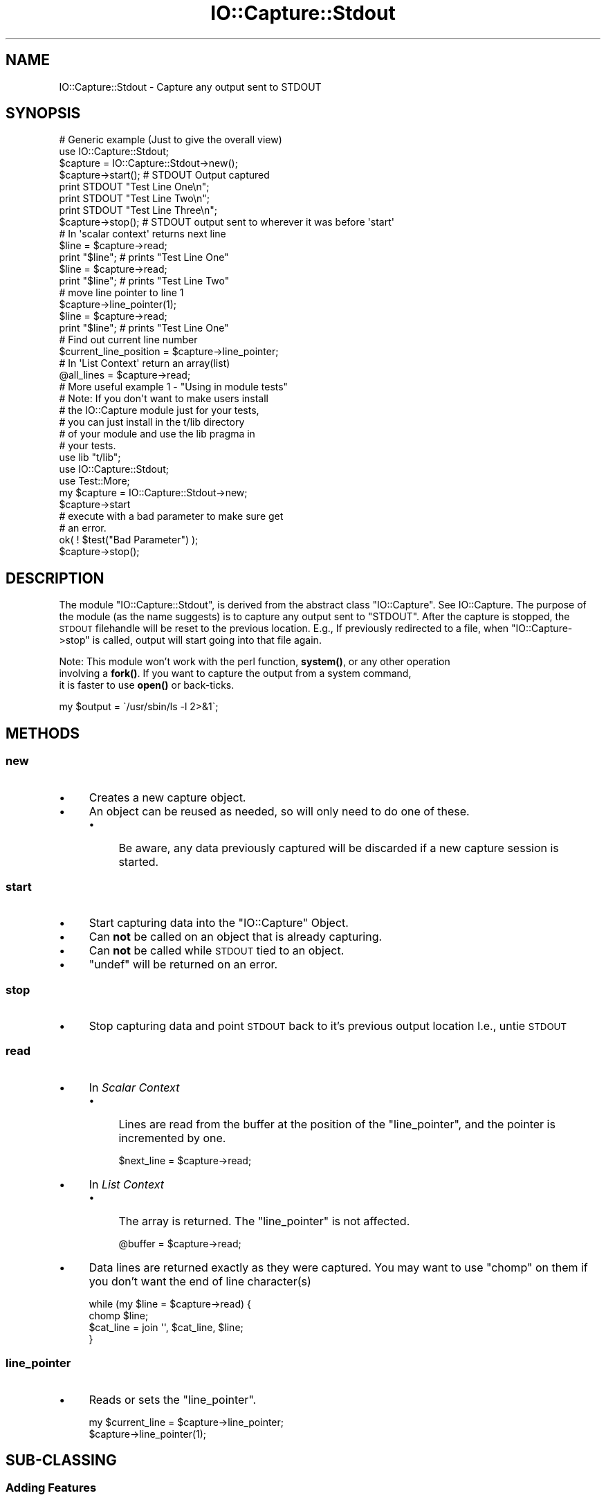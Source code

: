 .\" Automatically generated by Pod::Man 4.14 (Pod::Simple 3.40)
.\"
.\" Standard preamble:
.\" ========================================================================
.de Sp \" Vertical space (when we can't use .PP)
.if t .sp .5v
.if n .sp
..
.de Vb \" Begin verbatim text
.ft CW
.nf
.ne \\$1
..
.de Ve \" End verbatim text
.ft R
.fi
..
.\" Set up some character translations and predefined strings.  \*(-- will
.\" give an unbreakable dash, \*(PI will give pi, \*(L" will give a left
.\" double quote, and \*(R" will give a right double quote.  \*(C+ will
.\" give a nicer C++.  Capital omega is used to do unbreakable dashes and
.\" therefore won't be available.  \*(C` and \*(C' expand to `' in nroff,
.\" nothing in troff, for use with C<>.
.tr \(*W-
.ds C+ C\v'-.1v'\h'-1p'\s-2+\h'-1p'+\s0\v'.1v'\h'-1p'
.ie n \{\
.    ds -- \(*W-
.    ds PI pi
.    if (\n(.H=4u)&(1m=24u) .ds -- \(*W\h'-12u'\(*W\h'-12u'-\" diablo 10 pitch
.    if (\n(.H=4u)&(1m=20u) .ds -- \(*W\h'-12u'\(*W\h'-8u'-\"  diablo 12 pitch
.    ds L" ""
.    ds R" ""
.    ds C` ""
.    ds C' ""
'br\}
.el\{\
.    ds -- \|\(em\|
.    ds PI \(*p
.    ds L" ``
.    ds R" ''
.    ds C`
.    ds C'
'br\}
.\"
.\" Escape single quotes in literal strings from groff's Unicode transform.
.ie \n(.g .ds Aq \(aq
.el       .ds Aq '
.\"
.\" If the F register is >0, we'll generate index entries on stderr for
.\" titles (.TH), headers (.SH), subsections (.SS), items (.Ip), and index
.\" entries marked with X<> in POD.  Of course, you'll have to process the
.\" output yourself in some meaningful fashion.
.\"
.\" Avoid warning from groff about undefined register 'F'.
.de IX
..
.nr rF 0
.if \n(.g .if rF .nr rF 1
.if (\n(rF:(\n(.g==0)) \{\
.    if \nF \{\
.        de IX
.        tm Index:\\$1\t\\n%\t"\\$2"
..
.        if !\nF==2 \{\
.            nr % 0
.            nr F 2
.        \}
.    \}
.\}
.rr rF
.\" ========================================================================
.\"
.IX Title "IO::Capture::Stdout 3"
.TH IO::Capture::Stdout 3 "2005-04-29" "perl v5.32.0" "User Contributed Perl Documentation"
.\" For nroff, turn off justification.  Always turn off hyphenation; it makes
.\" way too many mistakes in technical documents.
.if n .ad l
.nh
.SH "NAME"
IO::Capture::Stdout \- Capture any output sent to STDOUT
.SH "SYNOPSIS"
.IX Header "SYNOPSIS"
.Vb 2
\&    # Generic example (Just to give the overall view)
\&    use IO::Capture::Stdout;
\&
\&    $capture = IO::Capture::Stdout\->new();
\&
\&    $capture\->start();          # STDOUT Output captured
\&    print STDOUT "Test Line One\en";
\&    print STDOUT "Test Line Two\en";
\&    print STDOUT "Test Line Three\en";
\&    $capture\->stop();           # STDOUT output sent to wherever it was before \*(Aqstart\*(Aq
\&
\&    # In \*(Aqscalar context\*(Aq returns next line
\&    $line = $capture\->read;
\&    print "$line";         # prints "Test Line One"
\&
\&    $line = $capture\->read;
\&    print "$line";         # prints "Test Line Two"
\&
\&    # move line pointer to line 1
\&    $capture\->line_pointer(1);
\&
\&    $line = $capture\->read;
\&    print "$line";         # prints "Test Line One"
\&
\&    # Find out current line number
\&    $current_line_position = $capture\->line_pointer;
\&
\&    # In \*(AqList Context\*(Aq return an array(list)
\&    @all_lines = $capture\->read;
\&
\&    # More useful example 1 \- "Using in module tests"
\&    #  Note: If you don\*(Aqt want to make users install 
\&    #        the IO::Capture module just for your tests,
\&    #        you can just install in the t/lib directory
\&    #        of your module and use the lib pragma in  
\&    #        your tests. 
\&
\&    use lib "t/lib";
\&    use IO::Capture::Stdout;
\&
\&    use Test::More;
\&
\&    my $capture =  IO::Capture::Stdout\->new;
\&    $capture\->start
\&
\&    # execute with a bad parameter to make sure get
\&    # an error.
\&
\&    ok( ! $test("Bad Parameter") );
\&
\&    $capture\->stop();
.Ve
.SH "DESCRIPTION"
.IX Header "DESCRIPTION"
The module \f(CW\*(C`IO::Capture::Stdout\*(C'\fR, is derived from the abstract class \f(CW\*(C`IO::Capture\*(C'\fR.
See IO::Capture. The purpose of the module (as the name suggests) is to capture 
any output sent to \f(CW\*(C`STDOUT\*(C'\fR.  After the capture is stopped, the \s-1STDOUT\s0 filehandle 
will be reset to the previous location. E.g., If previously redirected to a file, when 
\&\f(CW\*(C`IO::Capture\->stop\*(C'\fR is called, output will start going into that file again.
.PP
Note:  This module won't work with the perl function, \fBsystem()\fR, or any other operation 
       involving a \fBfork()\fR.  If you want to capture the output from a system command,
       it is faster to use \fBopen()\fR or back-ticks.
.PP
.Vb 1
\&       my $output = \`/usr/sbin/ls \-l 2>&1\`;
.Ve
.SH "METHODS"
.IX Header "METHODS"
.SS "new"
.IX Subsection "new"
.IP "\(bu" 4
Creates a new capture object.
.IP "\(bu" 4
An object can be reused as needed, so will only need to do one of these.
.RS 4
.IP "\(bu" 4
Be aware, any data previously captured will be discarded if a new 
capture session is started.
.RE
.RS 4
.RE
.SS "start"
.IX Subsection "start"
.IP "\(bu" 4
Start capturing data into the \f(CW\*(C`IO::Capture\*(C'\fR Object.
.IP "\(bu" 4
Can \fBnot\fR be called on an object that is already capturing.
.IP "\(bu" 4
Can \fBnot\fR be called while \s-1STDOUT\s0 tied to an object.
.IP "\(bu" 4
\&\f(CW\*(C`undef\*(C'\fR will be returned on an error.
.SS "stop"
.IX Subsection "stop"
.IP "\(bu" 4
Stop capturing data and point \s-1STDOUT\s0 back to it's previous output location
I.e., untie \s-1STDOUT\s0
.SS "read"
.IX Subsection "read"
.IP "\(bu" 4
In \fIScalar Context\fR
.RS 4
.IP "\(bu" 4
Lines are read from the buffer at the position of the \f(CW\*(C`line_pointer\*(C'\fR, 
and the pointer is incremented by one.
.Sp
.Vb 1
\&    $next_line = $capture\->read;
.Ve
.RE
.RS 4
.RE
.IP "\(bu" 4
In \fIList Context\fR
.RS 4
.IP "\(bu" 4
The array is returned.  The \f(CW\*(C`line_pointer\*(C'\fR is not affected.
.Sp
.Vb 1
\&    @buffer = $capture\->read;
.Ve
.RE
.RS 4
.RE
.IP "\(bu" 4
Data lines are returned exactly as they were captured.  You may want 
to use \f(CW\*(C`chomp\*(C'\fR on them if you don't want the end of line character(s)
.Sp
.Vb 4
\&    while (my $line = $capture\->read) {
\&        chomp $line;
\&        $cat_line = join \*(Aq\*(Aq, $cat_line, $line;
\&    }
.Ve
.SS "line_pointer"
.IX Subsection "line_pointer"
.IP "\(bu" 4
Reads or sets the \f(CW\*(C`line_pointer\*(C'\fR.
.Sp
.Vb 2
\&    my $current_line = $capture\->line_pointer;
\&    $capture\->line_pointer(1);
.Ve
.SH "SUB-CLASSING"
.IX Header "SUB-CLASSING"
.SS "Adding Features"
.IX Subsection "Adding Features"
If you would like to sub-class this module to add a feature (method) or two,
here is a couple of easy steps. Also see IO::Capture::Overview.
.IP "1." 4
Give your package a name
.Sp
.Vb 1
\&    package MyPackage;
.Ve
.IP "2." 4
Use this \f(CW\*(C`IO::Capture::Stdout\*(C'\fR as your base class like this:
.Sp
.Vb 1
\&    package MyPackage;
\&
\&    use base qw/IO::Capture::Stdout/;
.Ve
.IP "3." 4
Add your new method like this
.Sp
.Vb 1
\&    package MyPackage;
\&
\&    use base qw/IO::Capture::Stdout/;
\&
\&    sub grep {
\&        my $self = shift;
\&
\&        for $line (
\&    }
.Ve
.SH "See Also"
.IX Header "See Also"
IO::Capture::Overview
.PP
IO::Capture
.PP
IO::Capture::Stderr
.SH "AUTHORS"
.IX Header "AUTHORS"
Mark Reynolds
reynolds@sgi.com
.PP
Jon Morgan
jmorgan@sgi.com
.SH "COPYRIGHT"
.IX Header "COPYRIGHT"
Copyright (c) 2003, Mark Reynolds. All Rights Reserved.
This module is free software. It may be used, redistributed
and/or modified under the same terms as Perl itself.
